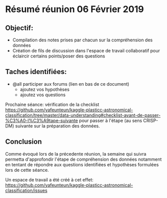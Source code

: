 * Résumé réunion 06 Février 2019

** Objectif: 
- Compilation des notes prises par chacun sur la compréhension des données
- Création de fils de discussion dans l'espace de travail collaboratif pour éclaircir certains points/poser des questions


** Taches identifiées: 
- @all participer aux forums (lien en bas de ce document)
  - ajoutez vos hypothèses 
  - ajoutez vos questions

Prochaine séance: vérification de la checklist https://github.com/yafeunteun/kaggle-plasticc-astronomical-classification/tree/master/data-understanding#checklist-avant-de-passer-%C3%A0-l%C3%A9tape-suivante
pour passer à l'étape (au sens CRISP-DM) suivante sur la préparation des données.


** Conclusion
Comme évoqué lors de la précedente réunion, la semaine qui suivra permetta d'approfondir l'étape de compréhension des données 
notamment en tentant de répondre aux questions identifiées et hypothèses formulées lors de cette séance.

Un espace de travail a été créé à cet effet: https://github.com/yafeunteun/kaggle-plasticc-astronomical-classification/issues


